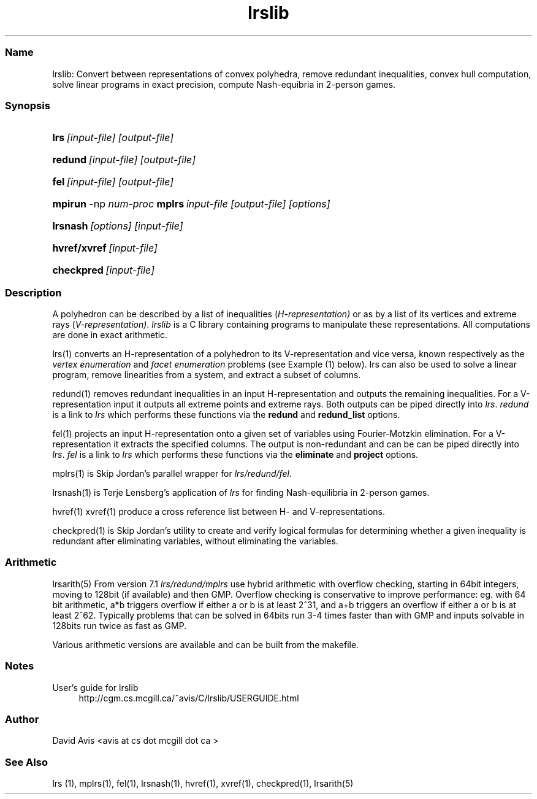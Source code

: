 .TH "lrslib" "5" "2022.01.19" "January 2022" "lrslib 7.2"
.\" -----------------------------------------------------------------
.\" * Define some portability stuff
.\" -----------------------------------------------------------------
.\" ~~~~~~~~~~~~~~~~~~~~~~~~~~~~~~~~~~~~~~~~~~~~~~~~~~~~~~~~~~~~~~~~~
.\" http://bugs.debian.org/507673
.\" http://lists.gnu.org/archive/html/groff/2009-02/msg00013.html
.\" ~~~~~~~~~~~~~~~~~~~~~~~~~~~~~~~~~~~~~~~~~~~~~~~~~~~~~~~~~~~~~~~~~
.ie \n(.g .ds Aq \(aq
.el       .ds Aq '
.\" -----------------------------------------------------------------
.\" * set default formatting
.\" -----------------------------------------------------------------
.\" disable hyphenation
.nh
.\" disable justification (adjust text to left margin only)
.ad l
.\" -----------------------------------------------------------------
.\" * MAIN CONTENT STARTS HERE *
.\" -----------------------------------------------------------------
.SS "Name"
lrslib: Convert between representations of convex polyhedra, remove redundant inequalities, 
convex hull computation, solve linear programs in exact precision, 
compute Nash-equibria in 2-person games\&.
.SS "Synopsis"
.HP \w'\fBlrs\fR\ [input-file] [output-file]\ 'u
\fBlrs\fR\ \fI[input-file] [output-file]\fR
.HP \w'\fBredund\fR\ [input-file] [output-file]\ 'u
\fBredund\fR\ \fI[input-file] [output-file]\fR
.HP \w'\fBfel\fR\    [input-file] [output-file]\ 'u
\fBfel\fR\ \fI[input-file] [output-file]\fR
.HP \w'\fBmpirun\fR -np \fInum_proc\fR \fBmplrs\fR\ \fIinput-file [output-file] [options...]\fR\ 'u
\fBmpirun\fR -np \fInum-proc\fR \fBmplrs\fR\ \fIinput-file [output-file] [options]\fR
.HP \w'\fBlrsnash\fR\ [input-file] \ 'u
\fBlrsnash\fR\ \fI[options] [input-file] \fR 
.HP \w'\fBhvref/xref\fR\ [input-file] \ 'u
\fBhvref/xvref\fR\ \fI[input-file]\fR 
.HP \w'\fBhvref/xref\fR\ [input-file] \ 'u
\fBcheckpred\fR\ \fI[input-file]\fR 
.SS "Description"

.LP
A polyhedron can be described by a list of inequalities (\fIH\-representation)\fR
or as by a list of its vertices and extreme rays (\fIV\-representation)\fR\&.
\fIlrslib\fR is a C library containing programs to manipulate these representations.
All computations are done in exact arithmetic.
.PP
lrs(1)
converts an H\-representation of a polyhedron to its V\-representation and vice versa,
known respectively as the
\fIvertex enumeration\fR
and
\fIfacet enumeration\fR problems\& (see Example (1) below).
lrs can also be used to solve a linear program, remove linearities from a system,
and extract a subset of columns.
.PP
redund(1)
removes redundant inequalities in an input H-representation and outputs the remaining inequalities\&.
For a V-representation input it
outputs all extreme points and extreme rays. Both outputs can be piped directly into \fIlrs\fR.
\fIredund\fR is a link to \fIlrs\fR which performs these functions via
the \fBredund\fR and \fBredund_list\fR options.
.PP
fel(1)
projects an input H-representation onto a given set of variables using Fourier-Motzkin elimination.
For a V-representation it extracts the specified columns.
The output is non-redundant and can be 
can be piped directly into \fIlrs\fR.
\fIfel\fR is a link to \fIlrs\fR which performs these functions via 
the \fBeliminate\fR and \fBproject\fR options.
.PP
mplrs(1)
is Skip Jordan's parallel wrapper for \fIlrs/redund/fel\fR. 
.PP
lrsnash(1)
is Terje Lensberg's application of \fIlrs\fR for finding Nash-equilibria
in 2-person games\&. 
.PP
hvref(1) xvref(1) produce a cross reference list between H- and V-representations.
.RE
.PP
checkpred(1) is Skip Jordan's utility to create and verify logical formulas for determining whether a given inequality is redundant after eliminating variables, without eliminating the variables.  
.RE

.SS "Arithmetic" 
lrsarith(5) From version 7.1 \fIlrs/redund/mplrs\fR use hybrid arithmetic with overflow checking, 
starting in 64bit integers, moving to 128bit (if available) and then GMP.
Overflow checking is conservative to improve performance:
eg. with 64 bit arithmetic, a*b triggers overflow if either a or b is at least 2^31, 
and a+b triggers an overflow if either a or b is at least 2^62.
Typically problems that can be solved in 64bits run 3-4 times faster than with GMP 
and inputs solvable in 128bits run twice as fast as GMP.
.PP
Various arithmetic versions are available 
and can be built from the makefile.

.SS "Notes"
.PP 
User's guide for lrslib
.RS 4
\%http://cgm.cs.mcgill.ca/~avis/C/lrslib/USERGUIDE.html
.RE
.SS Author
David Avis <avis at cs dot mcgill dot ca >
.SS "See Also"
lrs (1), mplrs(1), fel(1), lrsnash(1), hvref(1), xvref(1), checkpred(1), lrsarith(5)


